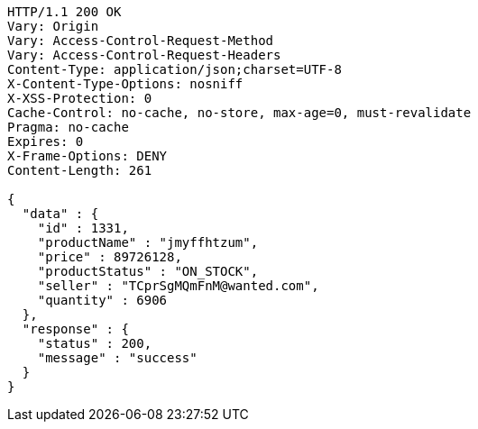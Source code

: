 [source,http,options="nowrap"]
----
HTTP/1.1 200 OK
Vary: Origin
Vary: Access-Control-Request-Method
Vary: Access-Control-Request-Headers
Content-Type: application/json;charset=UTF-8
X-Content-Type-Options: nosniff
X-XSS-Protection: 0
Cache-Control: no-cache, no-store, max-age=0, must-revalidate
Pragma: no-cache
Expires: 0
X-Frame-Options: DENY
Content-Length: 261

{
  "data" : {
    "id" : 1331,
    "productName" : "jmyffhtzum",
    "price" : 89726128,
    "productStatus" : "ON_STOCK",
    "seller" : "TCprSgMQmFnM@wanted.com",
    "quantity" : 6906
  },
  "response" : {
    "status" : 200,
    "message" : "success"
  }
}
----